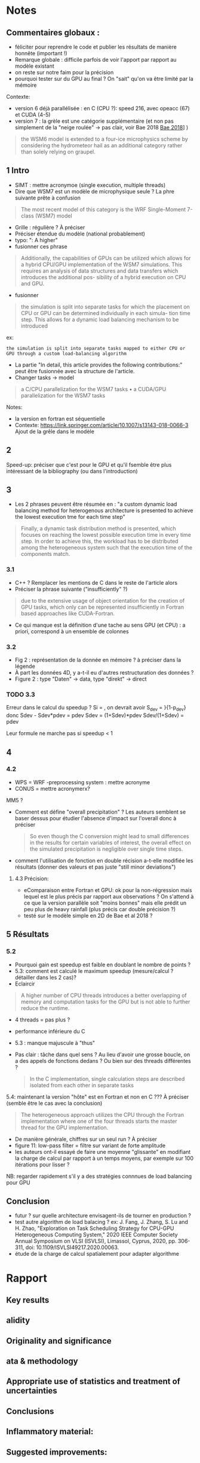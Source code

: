 * Notes
** Commentaires globaux :
- féliciter pour reprendre le code et publier les résultats de manière honnête (important !)
- Remarque globale : difficile parfois de voir l'apport par rapport au modèle existant
- on reste sur notre faim pour la précision
- pourquoi tester sur du GPU au final ? On "sait" qu'on va être limité par la mémoire

Contexte:
- version 6 déjà parallélisée : en C (CPU ?): speed 216, avec opeacc (67) et CUDA (4-5)
- version 7 : la grèle est une catégorie supplémentaire (et non pas simplement de la "neige roulée" -> pas clair, voir Bae 2018 [[file:~/research/biblio.org::*Development of a Single-Moment Cloud Microphysics Scheme with Prognostic Hail for the Weather Research and Forecasting (WRF) Model][Bae 2018]]] )
#+begin_quote
the WSM6 model is extended to a four-ice microphysics scheme by considering the
hydrometeor hail as an additional category rather than solely relying on graupel.
#+end_quote
** 1 Intro
- SIMT : mettre acronymoe (single execution, multiple threads)
- Dire que WSM7 est un modèle de microphysique seule ? La phre suivante prête à confusion
#+begin_quote
The most recent model of this category is the WRF Single-Moment 7-class (WSM7) model
#+end_quote
- Grille : régulière ? À préciser
- Préciser étendue du modèle (national probablement)
- typo: ": A higher"
- fusionner ces phrase
#+begin_quote
Additionally, the capabilities of GPUs can be utilized which allows
for a hybrid CPU/GPU implementation of the WSM7 simulations. This requires an
analysis of data structures and data transfers which introduces the additional pos-
sibility of a hybrid execution on CPU and GPU.
#+end_quote
- fusionner
#+begin_quote
 the simulation is split into separate tasks for
which the placement on CPU or GPU can be determined individually in each simula-
tion time step. This allows for a dynamic load balancing mechanism to be introduced
#+end_quote
ex:
#+begin_src
 the simulation is split into separate tasks mapped to either CPU or GPU through a custom load-balancing algorithm
#+end_src
- La partie "In detail, this article provides the following contributions:" peut être fusionnée avec la structure de l'article.
- Changer tasks -> model
#+begin_quote
 a C/CPU parallelization for the WSM7 tasks
• a CUDA/GPU parallelization for the WSM7 tasks
#+end_quote
Notes:
- la version en fortran est séquentielle
- Contexte: https://link.springer.com/article/10.1007/s13143-018-0066-3 Ajout de la grêle dans le modèle
** 2
Speed-up: préciser que c'est pour le GPU et qu'il  fsemble être plus intéressant de la bibliography (ou dans l'introduction)
** 3
- Les 2 phrases peuvent être résumée en : "a custom dynamic load balancing method for heterogenous architecture is presented to achieve the lowest execution tme for each time step"
#+begin_quote
 Finally, a dynamic task distribution method is presented, which
focuses on reaching the lowest possible execution time in every time step. In order to
achieve this, the workload has to be distributed among the heterogeneous system such
that the execution time of the components match.
#+end_quote
*** 3.1
- C++ ? Remplacer les mentions de C dans le reste de l'article alors
- Préciser la phrase suivante ("insufficiently" ?)
#+begin_quote
due to the extensive usage of object orientation for the creation of GPU tasks, which only
can be represented insufficiently in Fortran based approaches like CUDA-Fortran.
#+end_quote
- Ce qui manque est la définition d'une tache au sens GPU (et CPU) : a priori, correspond à un ensemble de colonnes
*** 3.2
- Fig 2 : représentation de la donnée en mémoire ? à préciser dans la légende
- À part les données 4D, y a-t-il eu d'autres restructuration des données ?
- Figure 2 : type "Daten" -> data, type "direkt" -> direct
*** TODO 3.3
Erreur dans le calcul du speedup ?
Si \tilde{t_h} = \tild{t_D}, on devrait avoir
S_dev = \fcra{p_dev}}{1-p_dev}
donc
Sdev - Sdev*pdev = pdev
Sdev = (1+Sdev)*pdev
Sdev/(1+Sdev) = pdev

Leur formule ne marche pas si speedup < 1
** 4
*** 4.2
- WPS = WRF -preprocessing system : mettre acronyme
- CONUS = mettre acronymerx?
MM5 ?
- Comment est défine "overall precipitation" ? Les auteurs semblent se baser dessus pour étudier l'absence d'impact sur l'overall donc à préciser
  #+begin_quote
So even though the C conversion might lead to small differences in the results for certain variables of interest, the overall effect on the simulated precipitation is negligible over single time steps.
#+end_quote
- comment l'utilisation de fonction en double récision a-t-elle modifiée les résultats (donner des valeurs et pas juste "still minor deviations")
**** 4.3 Précision:
- eComparaison entre Fortran et GPU: ok pour la non-régression mais lequel est le plus précis par rapport aux observations ? On s'attend à ce que la version parallèle soit "moins bonnes" mais elle prédit un peu plus de heavy rainfall (plus précis car double précision ?)
- testé sur le modèle simple en 2D de Bae et al 2018 ?
** 5 Résultats
*** 5.2
- Pourquoi gain est speedup est faible en doublant le nombre de points ?
- 5.3: comment est calculé le maximum speedup (mesure/calcul ? détailler dans les 2 cas)?
- Eclaircir
#+begin_quote
A higher number of CPU threads introduces a better overlapping of memory and computation tasks for the GPU but is not able to further reduce the runtime.
#+end_quote

- 4 threads = pas plus ?
- performance inférieure du C
- 5.3 : manque majuscule à "thus"
- Pas clair : tâche dans quel sens ? Au lieu d'avoir une grosse boucle, on a des appels de fonctions dedans ? Ou bien sur des threads différentes ?
  #+begin_quote
In the C implementation, single calculation steps are described isolated from each other in separate tasks
  #+end_quote

5.4: maintenant la version "hôte"  est en Fortran et non en C ??? À préciser (semble être le cas avec la conclusion)
#+begin_quote
The heterogeneous approach utilizes the CPU
through the Fortran implementation where one of the four threads starts the master
thread for the GPU implementation.
#+end_quote
- De manière générale, chiffres sur un seul run ? À préciser
- figure 11: low-pass filter = filtre sur variant de forte amplitude
- les auteurs ont-il essayé de faire une moyenne "glissante" en modifiant la charge de calcul par rapport à un temps moyens, par exemple sur 100 itérations pour lisser ?
NB: regarder rapidement s'il y a des stratégies connnues de load balancing pour GPU
** Conclusion
- futur ? sur quelle architecture envisagent-ils de tourner en production ?
- test autre algorithm de load balacing ? ex: J. Fang, J. Zhang, S. Lu and H. Zhao, "Exploration on Task Scheduling Strategy for CPU-GPU Heterogeneous Computing System," 2020 IEEE Computer Society Annual Symposium on VLSI (ISVLSI), Limassol, Cyprus, 2020, pp. 306-311, doi: 10.1109/ISVLSI49217.2020.00063.
- étude de la charge de calcul spatialement pour adapter algorithme
* Rapport
** Key results
# Please summarize what you consider to be the outstanding features of the work.
** alidity
# Does the manuscript have flaws which should prohibit its publication? If so, please provide details.
** Originality and significance
# If the conclusions are not original, please provide relevant references.
** ata & methodology
# Please comment on the validity of the approach, quality of the data and quality of presentation. Please note that we expect our reviewers to review all data, including any extended data and supplementary information. Is the reporting of data and methodology sufficiently detailed and transparent to enable reproducing the results?
** Appropriate use of statistics and treatment of uncertainties
# All error bars should be defined in the corresponding figure legends; please comment if that’s not the case. Please include in your report a specific comment on the appropriateness of any statistical tests, and the accuracy of the description of any error bars and probability values. Evaluation checklists can be found here.
** Conclusions
# Do you find that the conclusions and data interpretation are robust, valid and reliable?
** Inflammatory material:
# Does the manuscript contain any language that is inappropriate or potentially libelous?
** Suggested improvements:
# Please list suggestions that could help strengthen the work in a revision.
** References:
# Does this manuscript reference previous literature appropriately? If not, what references should be included or excluded? Attempts at reviewer-coerced citation will be noted against your record in our database.
** Clarity and context:
# Is the abstract clear, accessible? Are abstract, introduction and conclusions appropriate?
** Please indicate any particular part of the manuscript, data, or analyses that you feel is outside the scope of your expertise, or that you were unable to assess fully.
** Please address any other specific questions asked by the editor.
** Please make sure to check if author(s) have followed our Sex and Gender in Research (SAGER Guidelines).
